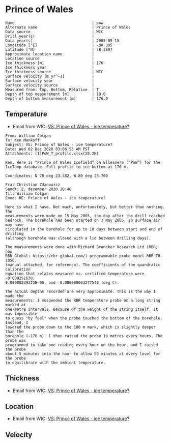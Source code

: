 * Prince of Wales
:PROPERTIES:
:header-args:jupyter-python+: :session ds :kernel ds
:clearpage: t
:END:

#+BEGIN_SRC bash :results verbatim :exports results
cat meta.bsv | sed 's/|/@| /' | column -s"@" -t
#+END_SRC

#+RESULTS:
#+begin_example
Name                                  | pow
Alternate name                        | Prince of Wales
Data source                           | WIC
Drill year(s)                         | 
Data year(s)                          | 2005-05-15
Longitude [°E]                        | -80.395
Latitude [°N]                         | 78.3897
Approximate location name             | 
Location source                       | 
Ice thickness [m]                     | 176
Ice thickness year                    | 
Ice thickness source                  | WIC
Surface velocity [m yr^-1]            | 
Surface velocity year                 | 
Surface velocity source               | 
Measured from: Top, Bottom, Relative  | T
Depth of top measurement [m]          | 10.0
Depth of bottom measurement [m]       | 176.0
#+end_example

** Temperature

+ Email from WIC: [[mu4e:msgid:AM0PR04MB61293648564AB69ACA6A02CBA2F30@AM0PR04MB6129.eurprd04.prod.outlook.com][VS: Prince of Wales - ice temperature?]]

#+BEGIN_example
From: William Colgan
To: Ken Mankoff
Subject: VS: Prince of Wales - ice temperature?
Date: Wed 02 Dec 2020 03:06:55 AM PST
Attachments: [1]PoW_T_profile.xlsx(20.2K)

Ken, Here is “Prince of Wales Icefield” on Ellesmere (“PoW”) for the IceTemp database. Full profile to ice bottom at 176 m.

Coordinates: N 78 deg 23.382, W 80 deg 23.700

Fra: Christian Zdanowicz
Sendt: 2. december 2020 10:48
Til: William Colgan
Emne: RE: Prince of Wales - ice temperature?

Here is what I have. Not much, unfortunately, but better than nothing. The
measurements were made on 15 May 2005, the day after the drill reached
bedrock. The borehole had been started on 3 May 2005, so surface air may have
circulated in the borehole for up to 10 days between start and end of drilling
(although borehole was closed with a lid between drilling days).

The measurements were done with Richard Brancker Research Ltd (RBR; now
RBR Global: https://rbr-global.com/) programmable probe model RBR TR-1050.
(manual attached, for reference). The coefficients of the quandratic calibration
equation that relates measured vs. certified temperature were -0.000251638,
0.00000239321E-06, and -0.000000063277540 (deg C).

The actual depths recorded are very approximate. This is the way I made the
measurements: I suspended the RBR temperature probe on a long string marked at
one-metre intervals. Because of the weight of the string itself, it was impossible
to guess "by feel" when the probe touched the bottom of the borehole. Instead, I
lowered the probe down to the 180 m mark, which is slightly deeper than the
borehole (~176 m). I then raised the probe 10 metres every hours. The probe was
programmed to take one reading every hour on the hour, and I raised the probe
about 5 minutes into the hour to allow 50 minutes at every level for the probe
to equilibrate with the ambient temperature.
#+END_example


** Thickness

+ Email from WIC: [[mu4e:msgid:AM0PR04MB61293648564AB69ACA6A02CBA2F30@AM0PR04MB6129.eurprd04.prod.outlook.com][VS: Prince of Wales - ice temperature?]]
 
** Location

+ Email from WIC: [[mu4e:msgid:AM0PR04MB61293648564AB69ACA6A02CBA2F30@AM0PR04MB6129.eurprd04.prod.outlook.com][VS: Prince of Wales - ice temperature?]]

** Velocity

** Data                                                 :noexport:

#+BEGIN_SRC bash :exports results
cat data.csv | sort -t, -n -k1
#+END_SRC

#+RESULTS:
|   d |        t |
|  10 | -20.8843 |
|  20 | -21.1775 |
|  30 | -21.2803 |
|  40 | -21.2987 |
|  50 | -21.2584 |
|  60 | -21.1756 |
|  70 | -21.0797 |
|  80 | -20.9678 |
|  90 | -20.8403 |
| 100 | -20.7042 |
| 110 | -20.5652 |
| 120 |  -20.411 |
| 130 | -20.2663 |
| 140 | -20.0978 |
| 150 |   -19.91 |
| 160 | -19.7572 |
| 170 | -19.6137 |
| 176 | -19.5767 |

